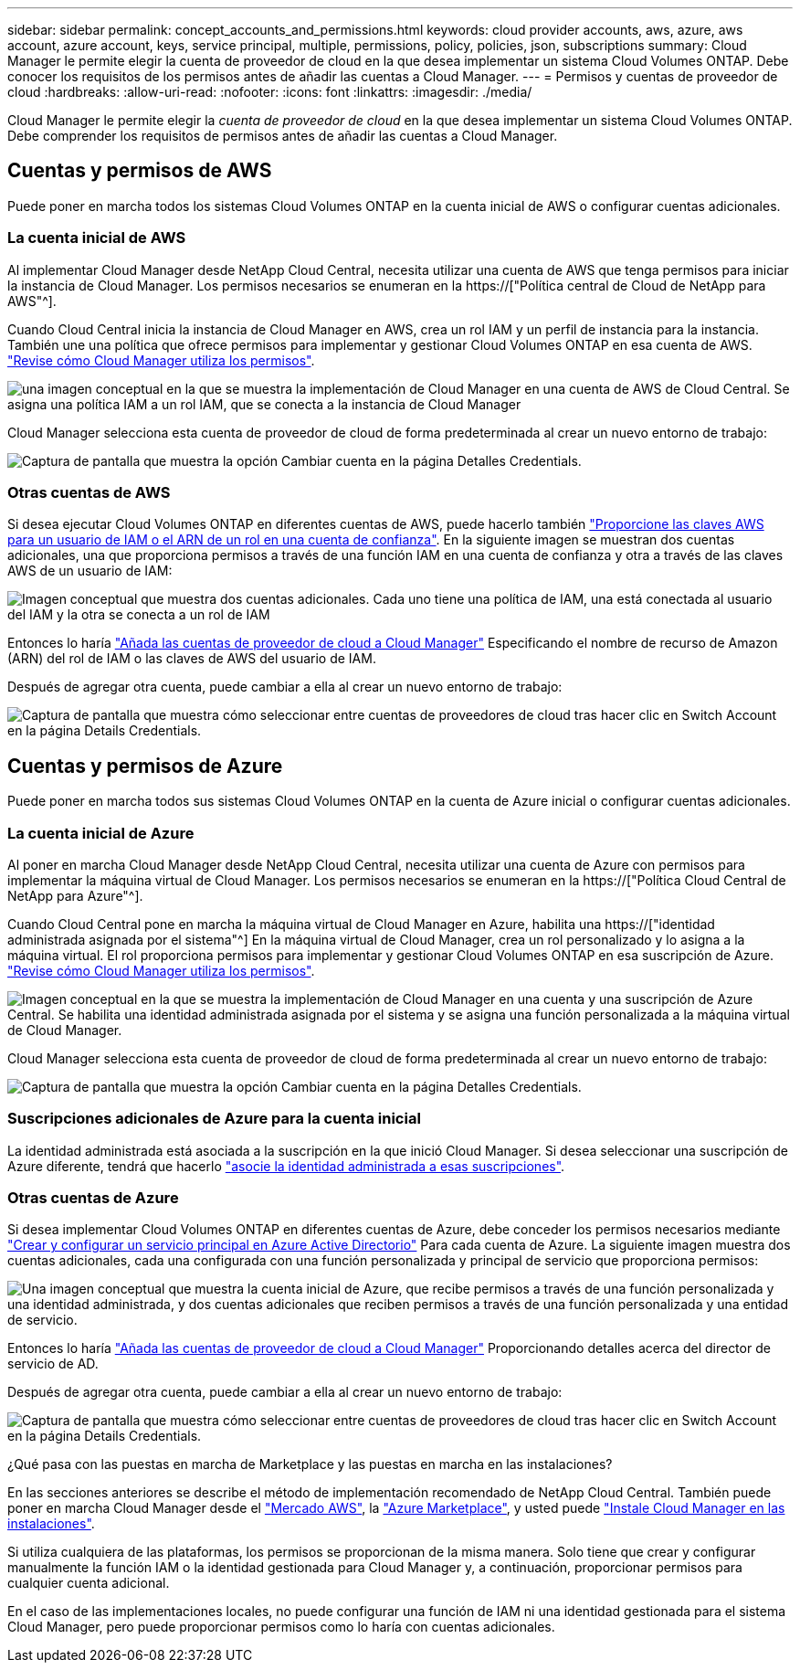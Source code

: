 ---
sidebar: sidebar 
permalink: concept_accounts_and_permissions.html 
keywords: cloud provider accounts, aws, azure, aws account, azure account, keys, service principal, multiple, permissions, policy, policies, json, subscriptions 
summary: Cloud Manager le permite elegir la cuenta de proveedor de cloud en la que desea implementar un sistema Cloud Volumes ONTAP. Debe conocer los requisitos de los permisos antes de añadir las cuentas a Cloud Manager. 
---
= Permisos y cuentas de proveedor de cloud
:hardbreaks:
:allow-uri-read: 
:nofooter: 
:icons: font
:linkattrs: 
:imagesdir: ./media/


[role="lead"]
Cloud Manager le permite elegir la _cuenta de proveedor de cloud_ en la que desea implementar un sistema Cloud Volumes ONTAP. Debe comprender los requisitos de permisos antes de añadir las cuentas a Cloud Manager.



== Cuentas y permisos de AWS

Puede poner en marcha todos los sistemas Cloud Volumes ONTAP en la cuenta inicial de AWS o configurar cuentas adicionales.



=== La cuenta inicial de AWS

Al implementar Cloud Manager desde NetApp Cloud Central, necesita utilizar una cuenta de AWS que tenga permisos para iniciar la instancia de Cloud Manager. Los permisos necesarios se enumeran en la https://["Política central de Cloud de NetApp para AWS"^].

Cuando Cloud Central inicia la instancia de Cloud Manager en AWS, crea un rol IAM y un perfil de instancia para la instancia. También une una política que ofrece permisos para implementar y gestionar Cloud Volumes ONTAP en esa cuenta de AWS. link:reference_permissions.html#what-cloud-manager-does-with-aws-permissions["Revise cómo Cloud Manager utiliza los permisos"].

image:diagram_permissions_initial_aws.png["una imagen conceptual en la que se muestra la implementación de Cloud Manager en una cuenta de AWS de Cloud Central. Se asigna una política IAM a un rol IAM, que se conecta a la instancia de Cloud Manager"]

Cloud Manager selecciona esta cuenta de proveedor de cloud de forma predeterminada al crear un nuevo entorno de trabajo:

image:screenshot_accounts_select_aws.gif["Captura de pantalla que muestra la opción Cambiar cuenta en la página Detalles  Credentials."]



=== Otras cuentas de AWS

Si desea ejecutar Cloud Volumes ONTAP en diferentes cuentas de AWS, puede hacerlo también link:task_adding_cloud_accounts.html#setting-up-and-adding-aws-accounts-to-cloud-manager["Proporcione las claves AWS para un usuario de IAM o el ARN de un rol en una cuenta de confianza"]. En la siguiente imagen se muestran dos cuentas adicionales, una que proporciona permisos a través de una función IAM en una cuenta de confianza y otra a través de las claves AWS de un usuario de IAM:

image:diagram_permissions_multiple_aws.png["Imagen conceptual que muestra dos cuentas adicionales. Cada uno tiene una política de IAM, una está conectada al usuario del IAM y la otra se conecta a un rol de IAM"]

Entonces lo haría link:task_adding_cloud_accounts.html#adding-aws-accounts-to-cloud-manager["Añada las cuentas de proveedor de cloud a Cloud Manager"] Especificando el nombre de recurso de Amazon (ARN) del rol de IAM o las claves de AWS del usuario de IAM.

Después de agregar otra cuenta, puede cambiar a ella al crear un nuevo entorno de trabajo:

image:screenshot_accounts_switch_aws.gif["Captura de pantalla que muestra cómo seleccionar entre cuentas de proveedores de cloud tras hacer clic en Switch Account en la página Details  Credentials."]



== Cuentas y permisos de Azure

Puede poner en marcha todos sus sistemas Cloud Volumes ONTAP en la cuenta de Azure inicial o configurar cuentas adicionales.



=== La cuenta inicial de Azure

Al poner en marcha Cloud Manager desde NetApp Cloud Central, necesita utilizar una cuenta de Azure con permisos para implementar la máquina virtual de Cloud Manager. Los permisos necesarios se enumeran en la https://["Política Cloud Central de NetApp para Azure"^].

Cuando Cloud Central pone en marcha la máquina virtual de Cloud Manager en Azure, habilita una https://["identidad administrada asignada por el sistema"^] En la máquina virtual de Cloud Manager, crea un rol personalizado y lo asigna a la máquina virtual. El rol proporciona permisos para implementar y gestionar Cloud Volumes ONTAP en esa suscripción de Azure. link:reference_permissions.html#what-cloud-manager-does-with-azure-permissions["Revise cómo Cloud Manager utiliza los permisos"].

image:diagram_permissions_initial_azure.png["Imagen conceptual en la que se muestra la implementación de Cloud Manager en una cuenta y una suscripción de Azure Central. Se habilita una identidad administrada asignada por el sistema y se asigna una función personalizada a la máquina virtual de Cloud Manager."]

Cloud Manager selecciona esta cuenta de proveedor de cloud de forma predeterminada al crear un nuevo entorno de trabajo:

image:screenshot_accounts_select_azure.gif["Captura de pantalla que muestra la opción Cambiar cuenta en la página Detalles  Credentials."]



=== Suscripciones adicionales de Azure para la cuenta inicial

La identidad administrada está asociada a la suscripción en la que inició Cloud Manager. Si desea seleccionar una suscripción de Azure diferente, tendrá que hacerlo link:task_adding_cloud_accounts.html#associating-additional-azure-subscriptions-with-a-managed-identity["asocie la identidad administrada a esas suscripciones"].



=== Otras cuentas de Azure

Si desea implementar Cloud Volumes ONTAP en diferentes cuentas de Azure, debe conceder los permisos necesarios mediante link:task_adding_cloud_accounts.html#setting-up-and-adding-azure-accounts-to-cloud-manager["Crear y configurar un servicio principal en Azure Active Directorio"] Para cada cuenta de Azure. La siguiente imagen muestra dos cuentas adicionales, cada una configurada con una función personalizada y principal de servicio que proporciona permisos:

image:diagram_permissions_multiple_azure.png["Una imagen conceptual que muestra la cuenta inicial de Azure, que recibe permisos a través de una función personalizada y una identidad administrada, y dos cuentas adicionales que reciben permisos a través de una función personalizada y una entidad de servicio."]

Entonces lo haría link:task_adding_cloud_accounts.html#adding-azure-accounts-to-cloud-manager["Añada las cuentas de proveedor de cloud a Cloud Manager"] Proporcionando detalles acerca del director de servicio de AD.

Después de agregar otra cuenta, puede cambiar a ella al crear un nuevo entorno de trabajo:

image:screenshot_accounts_switch_azure.gif["Captura de pantalla que muestra cómo seleccionar entre cuentas de proveedores de cloud tras hacer clic en Switch Account en la página Details  Credentials."]

.¿Qué pasa con las puestas en marcha de Marketplace y las puestas en marcha en las instalaciones?
****
En las secciones anteriores se describe el método de implementación recomendado de NetApp Cloud Central. También puede poner en marcha Cloud Manager desde el link:task_launching_aws_mktp.html["Mercado AWS"], la link:task_launching_azure_mktp.html["Azure Marketplace"], y usted puede link:task_installing_linux.html["Instale Cloud Manager en las instalaciones"].

Si utiliza cualquiera de las plataformas, los permisos se proporcionan de la misma manera. Solo tiene que crear y configurar manualmente la función IAM o la identidad gestionada para Cloud Manager y, a continuación, proporcionar permisos para cualquier cuenta adicional.

En el caso de las implementaciones locales, no puede configurar una función de IAM ni una identidad gestionada para el sistema Cloud Manager, pero puede proporcionar permisos como lo haría con cuentas adicionales.

****